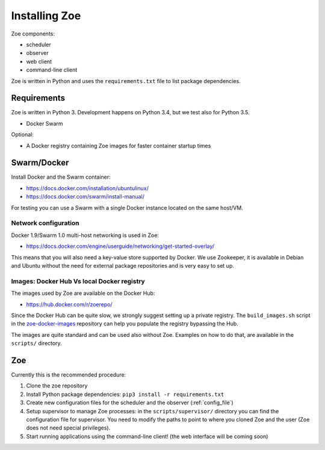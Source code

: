 Installing Zoe
==============

Zoe components:

* scheduler
* observer
* web client
* command-line client

Zoe is written in Python and uses the ``requirements.txt`` file to list package dependencies.

Requirements
------------

Zoe is written in Python 3. Development happens on Python 3.4, but we test also for Python 3.5.

* Docker Swarm

Optional:

* A Docker registry containing Zoe images for faster container startup times

Swarm/Docker
------------

Install Docker and the Swarm container:

* https://docs.docker.com/installation/ubuntulinux/
* https://docs.docker.com/swarm/install-manual/

For testing you can use a Swarm with a single Docker instance located on the same host/VM.

Network configuration
^^^^^^^^^^^^^^^^^^^^^

Docker 1.9/Swarm 1.0 multi-host networking is used in Zoe:

* https://docs.docker.com/engine/userguide/networking/get-started-overlay/

This means that you will also need a key-value store supported by Docker. We use Zookeeper, it is available in Debian and Ubuntu without the need for external package
repositories and is very easy to set up.

Images: Docker Hub Vs local Docker registry
^^^^^^^^^^^^^^^^^^^^^^^^^^^^^^^^^^^^^^^^^^^

The images used by Zoe are available on the Docker Hub:

* https://hub.docker.com/r/zoerepo/

Since the Docker Hub can be quite slow, we strongly suggest setting up a private registry. The ``build_images.sh`` script in the
`zoe-docker-images <https://github.com/DistributedSystemsGroup/zoe-docker-images>`_ repository can help you populate the registry
bypassing the Hub.

The images are quite standard and can be used also without Zoe. Examples on how to do that, are available in the ``scripts/`` directory.


Zoe
---

Currently this is the recommended procedure:

1. Clone the zoe repository
2. Install Python package dependencies: ``pip3 install -r requirements.txt``
3. Create new configuration files for the scheduler and the observer (:ref:`config_file`)
4. Setup supervisor to manage Zoe processes: in the ``scripts/supervisor/`` directory you can find the configuration file for
   supervisor. You need to modify the paths to point to where you cloned Zoe and the user (Zoe does not need special privileges).
5. Start running applications using the command-line client! (the web interface will be coming soon)
